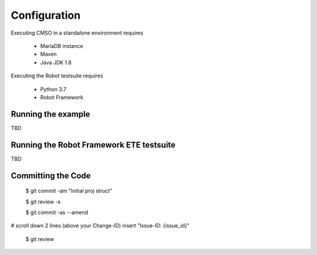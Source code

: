 .. This work is licensed under a Creative Commons Attribution 4.0 International License.

Configuration
=============================================

Executing CMSO in a standalone environment requires

 * MariaDB instance
 * Maven
 * Java JDK 1.8

Executing the Robot testsuite requires

 * Python 3.7
 * Robot Framework

Running the example
-----------------------

TBD

Running the Robot Framework ETE testsuite
----------------------------------------------

TBD

Committing the Code
-----------------------    
    $ git commit -am "Initial proj struct"
    
    $ git review -s
    
    $ git commit -as --amend

# scroll down 2 lines (above your Change-ID) insert "Issue-ID: {issue_id}"
    
    $ git review
